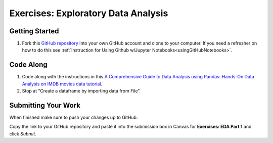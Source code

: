 .. _eda1-exercises:

Exercises: Exploratory Data Analysis
====================================

Getting Started
---------------

#. Fork this `GitHub repository <https://github.com/launchcodeeducation/EDAExercises/blob/master/EDApt1Exercises.ipynb>`__ into your own GitHub account and clone to your computer.   
   If you need a refresher on how to do this see :ref:`Instruction for Using Github w/Jupyter Notebooks<usingGitHubNotebooks>`.

Code Along
----------

#. Code along with the instructions in this `A Comprehensive Guide to Data Analysis using Pandas: Hands-On Data Analysis on IMDB movies data tutorial <https://www.analyticsvidhya.com/blog/2021/05/a-comprehensive-guide-to-data-analysis-using-pandas-hands-on-data-analysis-on-imdb-movies-data/>`__. 

#. Stop at “Create a dataframe by importing data from File”.
 
Submitting Your Work
--------------------

When finished make sure to push your changes up to GitHub. 

Copy the link to your GitHub repository and paste it into the submission box in Canvas for **Exercises: EDA Part 1** and click *Submit*.
